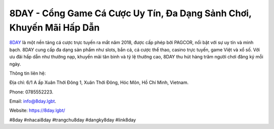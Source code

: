 8DAY - Cổng Game Cá Cược Uy Tín, Đa Dạng Sảnh Chơi, Khuyến Mãi Hấp Dẫn
===================================

`8DAY <https://8day.lgbt/>`_ là một nền tảng cá cược trực tuyến ra mắt năm 2018, được cấp phép bởi PAGCOR, nổi bật với sự uy tín và minh bạch. 8DAY cung cấp đa dạng sản phẩm như slots, bắn cá, cá cược thể thao, casino trực tuyến, game Việt và xổ số. Với ưu đãi hấp dẫn như thưởng nạp, khuyến mãi tân binh và tỷ lệ thưởng cao, 8DAY thu hút hàng trăm người chơi đăng ký mỗi ngày.

Thông tin liên hệ: 

Địa chỉ: 6/1 A ấp Xuân Thới Đông 1, Xuân Thới Đông, Hóc Môn, Hồ Chí Minh, Vietnam. 

Phone: 0785552223. 

Email: info@8day.lgbt. 

Website: https://8day.lgbt/ 

#8day #nhacai8day #trangchu8day #dangky8day #link8day
